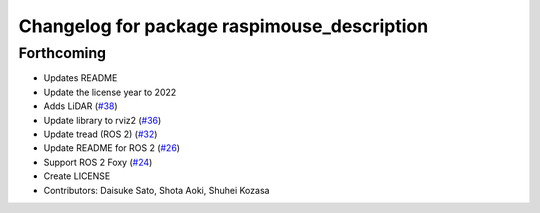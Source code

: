 ^^^^^^^^^^^^^^^^^^^^^^^^^^^^^^^^^^^^^^^^^^^^
Changelog for package raspimouse_description
^^^^^^^^^^^^^^^^^^^^^^^^^^^^^^^^^^^^^^^^^^^^

Forthcoming
-----------
* Updates README
* Update the license year to 2022
* Adds LiDAR (`#38 <https://github.com/rt-net/raspimouse_description/issues/38>`_)
* Update library to rviz2 (`#36 <https://github.com/rt-net/raspimouse_description/issues/36>`_)
* Update tread (ROS 2) (`#32 <https://github.com/rt-net/raspimouse_description/issues/32>`_)
* Update README for ROS 2 (`#26 <https://github.com/rt-net/raspimouse_description/issues/26>`_)
* Support ROS 2 Foxy (`#24 <https://github.com/rt-net/raspimouse_description/issues/24>`_)
* Create LICENSE
* Contributors: Daisuke Sato, Shota Aoki, Shuhei Kozasa
